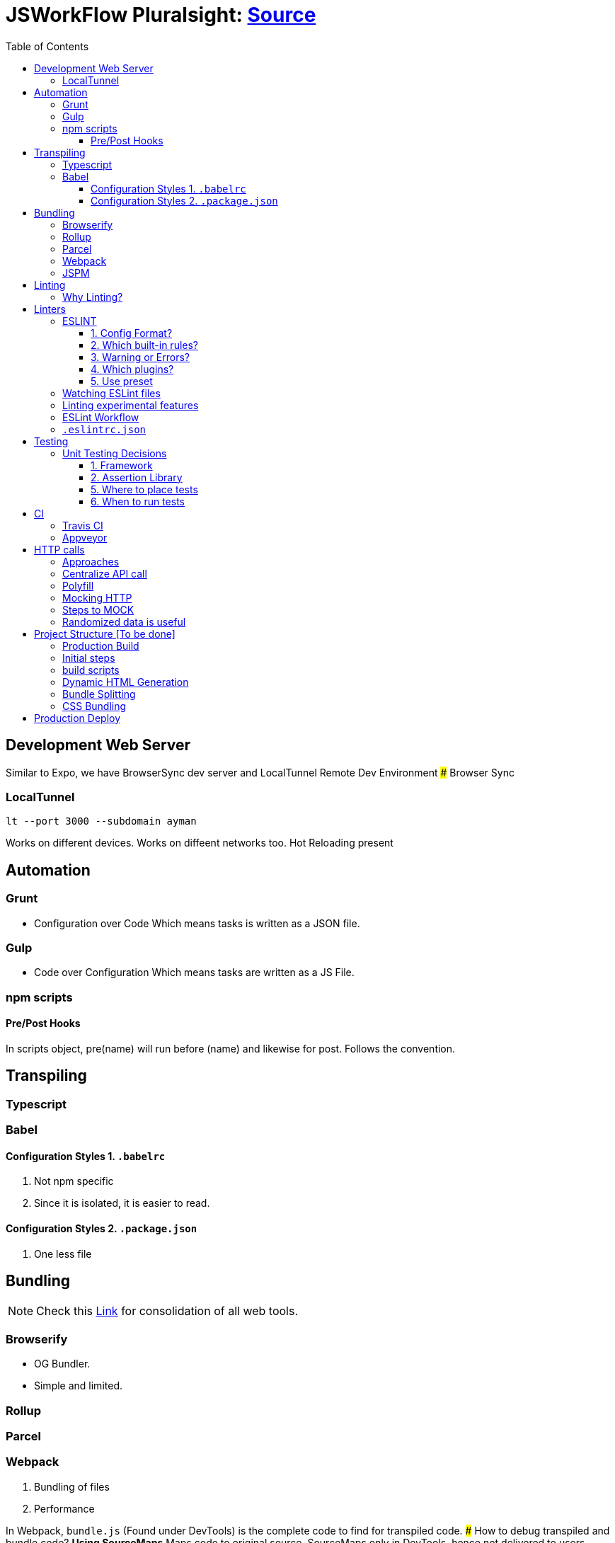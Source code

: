 = JSWorkFlow Pluralsight: https://app.pluralsight.com/library/courses/javascript-development-environment/table-of-contents[Source]
:toc:
:toclevels: 4
:icons: font

toc::[]

== Development Web Server


Similar to Expo, we have BrowserSync dev server and LocalTunnel Remote Dev Environment
### Browser Sync

=== LocalTunnel

`lt --port 3000 --subdomain ayman`

Works on different devices.
Works on diffeent networks too.
Hot Reloading present

== Automation

=== Grunt
- Configuration over Code
Which means tasks is written as a JSON file.

=== Gulp
- Code over Configuration
Which means tasks are written as a JS File.

=== npm scripts

==== Pre/Post Hooks

In scripts object, pre(name) will run before (name) and likewise for post. Follows the convention.

== Transpiling

=== Typescript

=== Babel

==== Configuration Styles 1. `.babelrc`

1. Not npm specific
2. Since it is isolated, it is easier to read.

==== Configuration Styles 2. `.package.json`
1. One less file

== Bundling

NOTE: Check this https://bundlers.tooling.report/[Link] for consolidation of all web tools.




=== Browserify

- OG Bundler.
- Simple and limited.

=== Rollup

=== Parcel

=== Webpack

1. Bundling of files
2. Performance


In Webpack, `bundle.js` (Found under DevTools) is the complete code to find for transpiled code.
### How to debug transpiled and bundle code?
*Using SourceMaps*
Maps code to original source.
SourceMaps only in DevTools, hence not delivered to users, minimising JS bundle cost.

=== JSPM

== Linting

=== Why Linting?

-  Enforce Consistency
1. GLobals
2. Trailing/ending commas
3. Curly brace position
-  Avoid Mistakes
1. Overwriting function
2. Extra paranthesis
3. Assignment in conditional statements
4. Missing defalult case in SWITCH STATEMENT
5. Accidental console.log

== Linters

- JSLint
- Highly opinionted
- JSHint
- ESLint


=== ESLINT
ESLint is built for making your own decisions

1. Config Format?
2. Which built-in rules?
3. Warning or Errors?
4. Which plugins?
- Based on framework
5. Use preset if you can't amke your own decision?

==== 1. Config Format?



1. Seperate config file : `eslint.rc`

2. `package.json` file

- `"eslintConfig":{"plugins:["example"],"env":{"example/custom"}:true}}`

==== 2. Which built-in rules?

https://eslint.org/docs/rules/[List of available rules]

==== 3. Warning or Errors?
- Warning
1. Can continue working
2. Can be ignored
3. Team must agree: Fix warnings
- Error
1. Breaks build
2. Cannot be ignored
3. Team is forced to comply

==== 4. Which plugins?
- Based on framework : https://github.com/dustinspecler/awesome-eslint[List of ESLint configs, plugins etc]

==== 5. Use preset
If you can't make your own decision, then use a **preset**.
But remember, presets brings OPINIONETED linting.


=== Watching ESLint files

- eslint-loader
1. Re-lint all files upon save
2. Tied to **webpack**
- eslint-watch
1. Not tied to **webpack**
2. ESLint Wrapper which adds to file watch
3. Better warning/error formatting
4. Easily lints **Tests** and **build scripts**
5. Displays clean message

=== Linting experimental features

Supporting experimental JS features.
- Native ESLInt
- Supports ES5, ES6
- Supports object space
- babel-eslint
- Support experimental JS feature

=== ESLint Workflow

- ESLint recommended rules.(Can configure according to your needs)
- eslint-watch
`esw`

=== `.eslintrc.json`
`.eslintrc.json`:

- `rules.no-console:` (An example)
1. For `0` : No output
2. For `1` : Warning
3. For `2` : Error

- `.js` files
- `/*eslint-disable-line <rule>*/`
- Disable lint for that line and rule.
- `/*eslint-disabble <rule>*/`
- Disable lint for that rule


== Testing

=== Unit Testing Decisions

1. Framework (Mocha)
2. Assertion Library (Chai)
3. Helper Libraries (JSDOM)
4. Where to run tests (Node)
5. Where to place tests (Alongside)
6. When to run tests (Upon save)

==== 1. Framework


- Mocha
Mocha is more configurable than Jasmine
- Jasmine
- Tape
- Simple and minimal
- QUnit
- AVA
- New, runs **PARALLEL TESTS**
- Jest
- Part of React community.
- Wrapper over Jasmine, making it suitable for versatile usage.

==== 2. Assertion Library
Declare what you expect.
Mocha doesn't come with Assertions(Others do), so need to incorporate outside library.
- Chai
-Best
- Should.js
#### 3. Helper Libraries
1. JSDOM
- Run DOM-related test without server
2. Cheerio
- Query virtual DOM using jQuery selectors
#### 4. Where to run tests
1. Browsers
- Karma, Testem
2. Headless browser (Browser without UI.)
- PhantomJS (Runs V8 engine).
3. In-memory DOM
- JSDOM (Faster htan PhantomJS)

==== 5. Where to place tests

|===
| Centralized  | Alongside(Use this)

|  Less "noise" in src folder | Imports are easier since no lengthy directories
| Can remove in deployment if you want to | Clear visibility within Folder
|   |  Convenient to open
|No recreating folder structure|
|===

==== 6. When to run tests
- Rapid feedback
- Facilitates TDD
- Automated = Less friction
- Increases test visibility

== CI

=== Travis CI
- Linux/Mac

=== Appveyor
- Windows


== HTTP calls

=== Approaches

1. Node
-  http
- requuest
2. Browser
- XMLHTTPRequest
- jQuery
- `$.ajax`
- Framework
- fetch
- Streamlined API.
- Limited feature set
3. Node & Browser
- isomorphic-fetch
-xhr (npm)
- Supergiant
- Axios (Popular)

=== Centralize API call

Why?
- Configuring all calls
- Display loader (UI)
- Handle Errors
- Single Line of code for mocking API


=== Polyfill

You can add polyfill script tag (polyfill.io) on top of iindex.html to add polyfill

=== Mocking HTTP

Why?
- Unit testing
- Instant response
- Rapid prototyping
- Keep working when service is down
- Work offline
- Avoid inter-team bottlenecks

How?
- Nock
- Pointing **static JSON** to your API
- Crete dev webserver
- api-mock
- JSON server
- JSON Schema faker (DYNAMIC data generation)
- BrowserSync, Express .etc

Order of upfront work, realism and customization.

(Low--> High)

Static JSON -> JSON server -> JSON Server + JSON Schema Faker -> Express

=== Steps to MOCK
1. Declare schema
- JSON Schema Faker
2. Generate Random Data
- faker.js
- chance.js
- randexp.js
3. Serve Data via API
- JSON server. (Doesn;t need HTTP but can still mock it)

=== Randomized data is useful
Randomized catches real-world scenarios and edge cases
1. Empty lists
2. Long lists
3. Long values
4. Testing
5. Filtering
6. Sorting

== Project Structure [To be done]


=== Production Build

=== Initial steps
1. `webpack.config.prod`
Config for prod environment
2. `/dist` Server
Create `distServer.js` for prod
- Remove webpack.config.dev dependencies
- `app.use(compression());`
- `app.use(express.static('dist'));`
3. In `baseUrljs`, have an option to toggle between API and mockAPI.
Done using `useMockAPI` conditional statement.
Note: `http://localhost:3000/?useMockApi=true` for mockAPI


=== build scripts

In `package.json`, following are the build scripts-

    "clean-dist":"rimraf ./dist && mkdir /dist",
    "pre-build":"npm-run-all clea-dist test lint",
    "build":"babel-node buildScripts/build.js",
    "post-build":"babel-node buildScripts/distServer.js"

=== Dynamic HTML Generation

Why?

- Reference bundles automatically
- Minify
- Handle dynamic bundle names
- Inject productional resources only.

=== Bundle Splitting

Why?

- Speed intial page load
By serving files that are needed
- Avoid re-downloading all libraries
Serve what is required for framework


Usually we used `bundle.js` to bundle all of JS files.

Now, `bundle.js` is splitted to `main.js` and `vendor.js` READ MORE
- `main.js`
JS files served at browser
- `vendor.js`
JS files served and cached.
## Cache Busting
To reduce bandwidth and avoid unnecessary HTTP requests, bust cache.
This provides to bring all builds to a timestamp by hashing the files files so that their name change when content changes. (git revert)

Why?
- Save HTTP Request
- Force request for latest version

How?
1. Handle bundle filename
2. Generate HTML dynamically

Steps
1. Import `webpack-md5-hash` in `webpack.config.prod.js`
2. Add `WebpackMd5Hash()`
3. Add `output.filename: '[name].[chunkhash].js'`

=== CSS Bundling
We use [Extract Text Plugin](https://tinyurl.com/yblnff57).

It moves all the required `*.css` modules in entry chunks into a separate CSS file. So your styles are no longer inlined into the JS bundle, but in a separate CSS file `(styles.css)`.
## Error logging

- Raygun
- New Relic
- TrackJS
- Sentry
Considerations

Error Metadata
- Browser
- Strack Trace
- Previous Actiona
- Custom API for enhanced tracking
Notifications and Integration
Analytics and Filtering
Error logging is usually PAID Service.
Here we are using Track.js

Login into Track.js and  check log error


== Production Deploy
